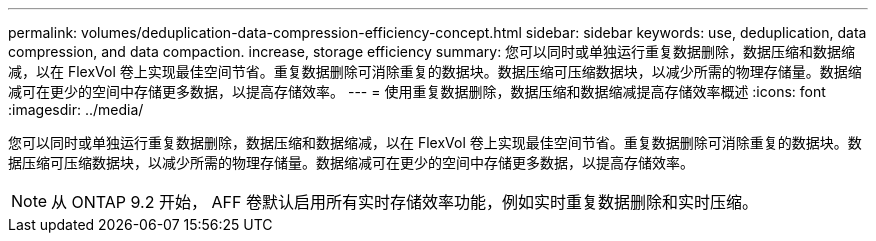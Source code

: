 ---
permalink: volumes/deduplication-data-compression-efficiency-concept.html 
sidebar: sidebar 
keywords: use, deduplication, data compression, and data compaction. increase, storage efficiency 
summary: 您可以同时或单独运行重复数据删除，数据压缩和数据缩减，以在 FlexVol 卷上实现最佳空间节省。重复数据删除可消除重复的数据块。数据压缩可压缩数据块，以减少所需的物理存储量。数据缩减可在更少的空间中存储更多数据，以提高存储效率。 
---
= 使用重复数据删除，数据压缩和数据缩减提高存储效率概述
:icons: font
:imagesdir: ../media/


[role="lead"]
您可以同时或单独运行重复数据删除，数据压缩和数据缩减，以在 FlexVol 卷上实现最佳空间节省。重复数据删除可消除重复的数据块。数据压缩可压缩数据块，以减少所需的物理存储量。数据缩减可在更少的空间中存储更多数据，以提高存储效率。

[NOTE]
====
从 ONTAP 9.2 开始， AFF 卷默认启用所有实时存储效率功能，例如实时重复数据删除和实时压缩。

====